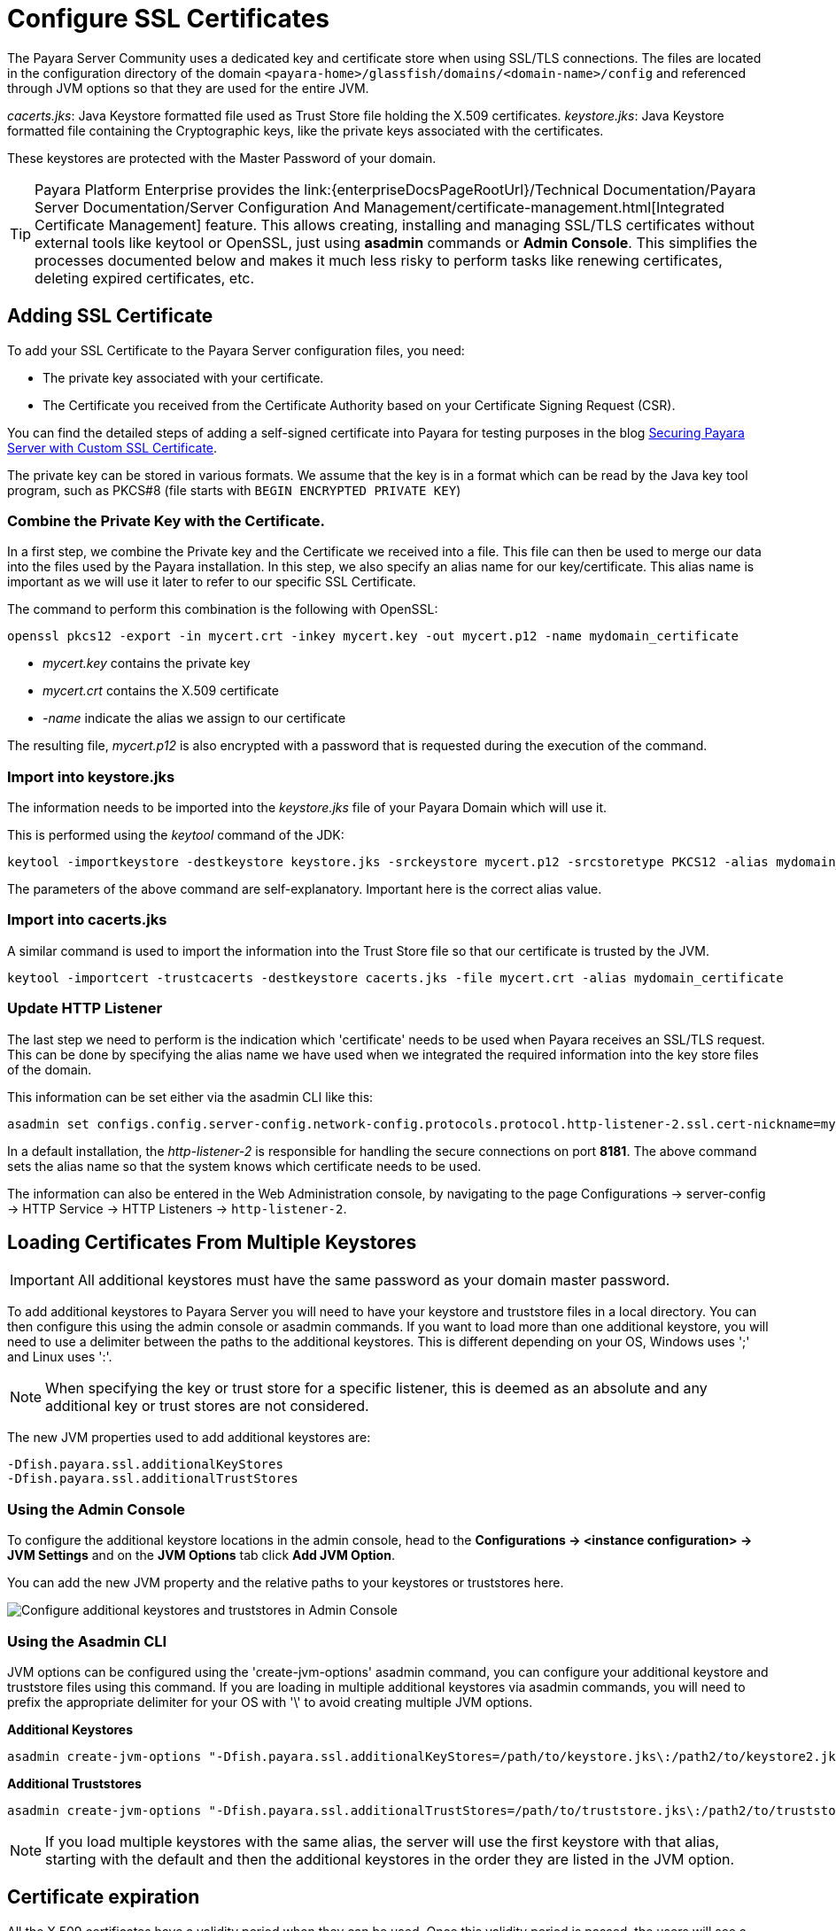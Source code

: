 [[ssl-certificates]]
= Configure SSL Certificates

The Payara Server Community uses a dedicated key and certificate store when using SSL/TLS connections. The files are located in the configuration directory of the domain `<payara-home>/glassfish/domains/<domain-name>/config` and referenced through JVM options so that they are used for the entire JVM.

_cacerts.jks_: Java Keystore formatted file used as Trust Store file holding the X.509 certificates.
_keystore.jks_: Java Keystore formatted file containing the Cryptographic keys, like the private keys associated with the certificates.

These keystores are protected with the Master Password of your domain.

TIP: Payara Platform Enterprise provides the link:{enterpriseDocsPageRootUrl}/Technical Documentation/Payara Server Documentation/Server Configuration And Management/certificate-management.html[Integrated Certificate Management]  feature. This allows creating, installing and managing SSL/TLS certificates without external tools like keytool or OpenSSL, just using **asadmin** commands or **Admin Console**. This simplifies the processes documented below and makes it much less risky to perform tasks like renewing certificates, deleting expired certificates, etc.

[[add-certificate]]
== Adding SSL Certificate

To add your SSL Certificate to the Payara Server configuration files, you need:

- The private key associated with your certificate.
- The Certificate you received from the Certificate Authority based on your Certificate Signing Request (CSR).

You can find the detailed steps of adding a self-signed certificate into Payara for testing purposes in the blog https://blog.payara.fish/securing-payara-server-with-custom-ssl-certificate[Securing Payara Server with Custom SSL Certificate].

The private key can be stored in various formats. We assume that the key is in a format which can be read by the Java key tool program, such as PKCS#8 (file starts with `BEGIN ENCRYPTED PRIVATE KEY`)

[[combine-private-key-and-certificate]]
=== Combine the Private Key with the Certificate.

In a first step, we combine the Private key and the Certificate we received into a file.  This file can then be used to merge our data into the files used by the Payara installation. In this step, we also specify an alias name for our key/certificate. This alias name is important as we will use it later to refer to our specific SSL Certificate.

The command to perform this combination is the following with OpenSSL:

[source, shell]
----
openssl pkcs12 -export -in mycert.crt -inkey mycert.key -out mycert.p12 -name mydomain_certificate
----

- _mycert.key_ contains the private key
- _mycert.crt_ contains the X.509 certificate
- _-name_ indicate the alias we assign to our certificate

The resulting file, _mycert.p12_ is also encrypted with a password that is requested during the execution of the command.

[[importing-into-keystore]]
=== Import into keystore.jks

The information needs to be imported into the _keystore.jks_ file of your Payara Domain which will use it.

This is performed using the _keytool_ command of the JDK:

[source, shell]
----
keytool -importkeystore -destkeystore keystore.jks -srckeystore mycert.p12 -srcstoretype PKCS12 -alias mydomain_certificate
----

The parameters of the above command are self-explanatory. Important here is the correct alias value.

[[importing-into-cacerts]]
=== Import into cacerts.jks

A similar command is used to import the information into the Trust Store file so that our certificate is trusted by the JVM.

[source, shell]
----
keytool -importcert -trustcacerts -destkeystore cacerts.jks -file mycert.crt -alias mydomain_certificate
----

[[update-http-listener]]
=== Update HTTP Listener

The last step we need to perform is the indication which 'certificate' needs to be used when Payara receives an SSL/TLS request. This can be done by specifying the alias name we have used when we integrated the required information into the key store files of the domain.

This information can be set either via the asadmin CLI like this:

[source, shell]
----
asadmin set configs.config.server-config.network-config.protocols.protocol.http-listener-2.ssl.cert-nickname=mydomain_certificate
----

In a default installation, the _http-listener-2_ is responsible for handling the secure connections on port **8181**. The above command sets the alias name so that the system knows which certificate needs to be used.

The information can also be entered in the Web Administration console, by navigating to the page Configurations -> server-config -> HTTP Service -> HTTP Listeners -> `http-listener-2`.

[[loading-certificates-from-multiple-keystores]]
== Loading Certificates From Multiple Keystores

IMPORTANT: All additional keystores must have the same password as your domain master password.

To add additional keystores to Payara Server you will need to have your keystore and truststore files in a local directory. You can then configure this using the admin console or asadmin commands. If you want to load more than one additional keystore, you will need to use a delimiter between the paths to the additional keystores. This is different depending on your OS, Windows uses ';' and Linux uses ':'.

NOTE: When specifying the key or trust store for a specific listener, this is deemed as an absolute and any additional key or trust stores are not considered.

The new JVM properties used to add additional keystores are:

----
-Dfish.payara.ssl.additionalKeyStores
-Dfish.payara.ssl.additionalTrustStores
----

[[multiple-keystores-via-admin-console]]
=== Using the Admin Console

To configure the additional keystore locations in the admin console, head to the *Configurations -> <instance configuration> -> JVM Settings* and on the *JVM Options* tab click *Add JVM Option*.

You can add the new JVM property and the relative paths to your keystores or truststores here.

image::ssl/add-additional-keystores-admin-console.png[Configure additional keystores and truststores in Admin Console]

[[multiple-keystores-via-asadmin-cli]]
=== Using the Asadmin CLI

JVM options can be configured using the 'create-jvm-options' asadmin command, you can configure your additional keystore and truststore files using this command. If you are loading in multiple additional keystores via asadmin commands, you will need to prefix the appropriate delimiter for your OS with '\' to avoid creating multiple JVM options.

*Additional Keystores*
[source, shell]
----
asadmin create-jvm-options "-Dfish.payara.ssl.additionalKeyStores=/path/to/keystore.jks\:/path2/to/keystore2.jks"
----

*Additional Truststores*
[source, shell]
----
asadmin create-jvm-options "-Dfish.payara.ssl.additionalTrustStores=/path/to/truststore.jks\:/path2/to/truststore2.jks"
----

NOTE: If you load multiple keystores with the same alias, the server will use the first keystore with that alias, starting with the default and then the additional keystores in the order they are listed in the JVM option.

[certificate-expiration]
== Certificate expiration

All the X.509 certificates have a validity period when they can be used. Once this validity period is passed, the users will see a warning or error message depending on the browser that the certificate is no longer valid.

Within the server log file, the expired certificates are listed when the system encounters one. Besides your custom certificates which are added as described in a previous chapter, the Trust Store also contains certificates from the Certificate Authorities. Also, they can expire and thus can be listed in the log.

NOTE: The log level of the expired certificates is of type **WARNING**.